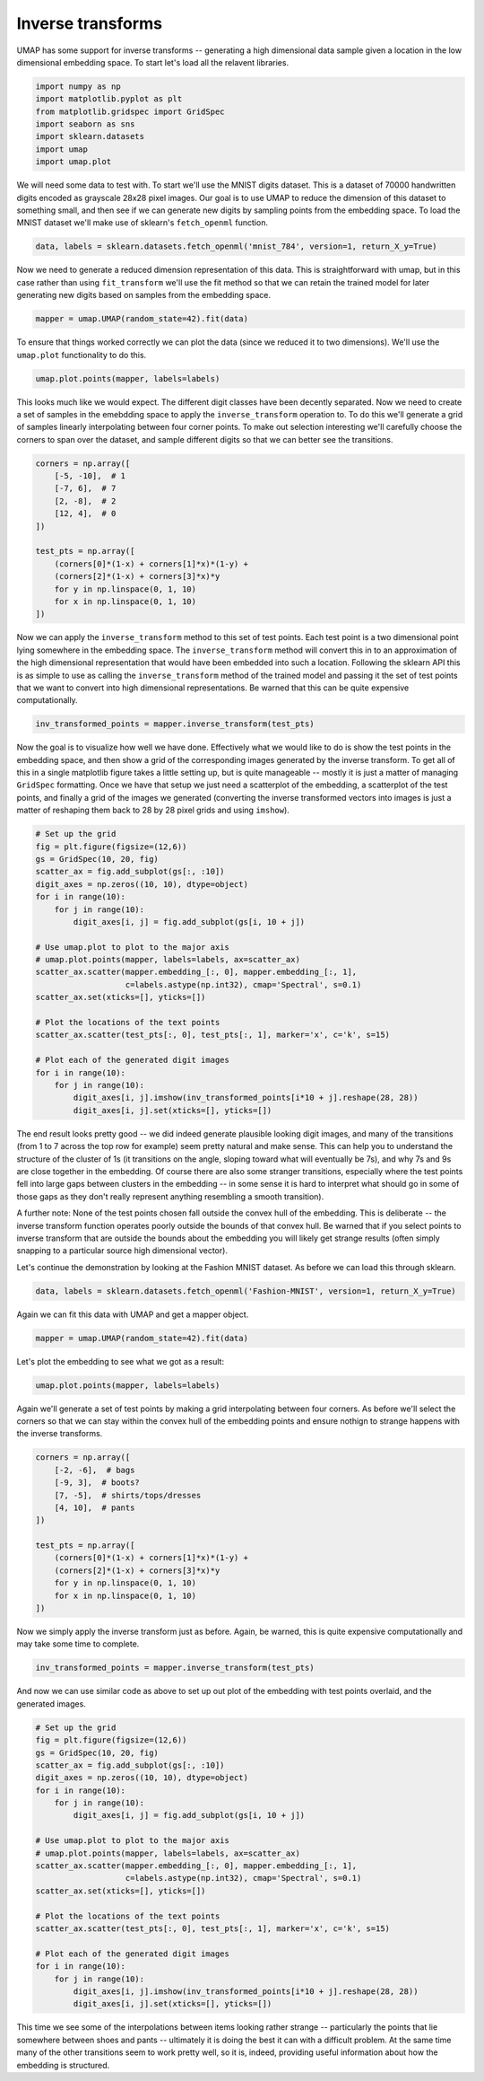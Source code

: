 
Inverse transforms
==================

UMAP has some support for inverse transforms -- generating a high
dimensional data sample given a location in the low dimensional
embedding space. To start let's load all the relavent libraries.

.. code:: ipython3

    import numpy as np
    import matplotlib.pyplot as plt
    from matplotlib.gridspec import GridSpec
    import seaborn as sns
    import sklearn.datasets
    import umap
    import umap.plot

We will need some data to test with. To start we'll use the MNIST digits
dataset. This is a dataset of 70000 handwritten digits encoded as
grayscale 28x28 pixel images. Our goal is to use UMAP to reduce the
dimension of this dataset to something small, and then see if we can
generate new digits by sampling points from the embedding space. To load
the MNIST dataset we'll make use of sklearn's ``fetch_openml`` function.

.. code:: ipython3

    data, labels = sklearn.datasets.fetch_openml('mnist_784', version=1, return_X_y=True)

Now we need to generate a reduced dimension representation of this data.
This is straightforward with umap, but in this case rather than using
``fit_transform`` we'll use the fit method so that we can retain the
trained model for later generating new digits based on samples from the
embedding space.

.. code:: ipython3

    mapper = umap.UMAP(random_state=42).fit(data)

To ensure that things worked correctly we can plot the data (since we
reduced it to two dimensions). We'll use the ``umap.plot`` functionality
to do this.

.. code:: ipython3

    umap.plot.points(mapper, labels=labels)



.. image:: images/inverse_transform_7_1.png


This looks much like we would expect. The different digit classes have
been decently separated. Now we need to create a set of samples in the
emebdding space to apply the ``inverse_transform`` operation to. To do
this we'll generate a grid of samples linearly interpolating between
four corner points. To make out selection interesting we'll carefully
choose the corners to span over the dataset, and sample different digits
so that we can better see the transitions.

.. code:: ipython3

    corners = np.array([
        [-5, -10],  # 1
        [-7, 6],  # 7
        [2, -8],  # 2
        [12, 4],  # 0
    ])
    
    test_pts = np.array([
        (corners[0]*(1-x) + corners[1]*x)*(1-y) +
        (corners[2]*(1-x) + corners[3]*x)*y
        for y in np.linspace(0, 1, 10)
        for x in np.linspace(0, 1, 10)
    ])

Now we can apply the ``inverse_transform`` method to this set of test
points. Each test point is a two dimensional point lying somewhere in
the embedding space. The ``inverse_transform`` method will convert this
in to an approximation of the high dimensional representation that would
have been embedded into such a location. Following the sklearn API this
is as simple to use as calling the ``inverse_transform`` method of the
trained model and passing it the set of test points that we want to
convert into high dimensional representations. Be warned that this can
be quite expensive computationally.

.. code:: ipython3

    inv_transformed_points = mapper.inverse_transform(test_pts)

Now the goal is to visualize how well we have done. Effectively what we
would like to do is show the test points in the embedding space, and
then show a grid of the corresponding images generated by the inverse
transform. To get all of this in a single matplotlib figure takes a
little setting up, but is quite manageable -- mostly it is just a matter
of managing ``GridSpec`` formatting. Once we have that setup we just
need a scatterplot of the embedding, a scatterplot of the test points,
and finally a grid of the images we generated (converting the inverse
transformed vectors into images is just a matter of reshaping them back
to 28 by 28 pixel grids and using ``imshow``).

.. code:: ipython3

    # Set up the grid
    fig = plt.figure(figsize=(12,6))
    gs = GridSpec(10, 20, fig)
    scatter_ax = fig.add_subplot(gs[:, :10])
    digit_axes = np.zeros((10, 10), dtype=object)
    for i in range(10):
        for j in range(10):
            digit_axes[i, j] = fig.add_subplot(gs[i, 10 + j])
    
    # Use umap.plot to plot to the major axis
    # umap.plot.points(mapper, labels=labels, ax=scatter_ax)
    scatter_ax.scatter(mapper.embedding_[:, 0], mapper.embedding_[:, 1],
                       c=labels.astype(np.int32), cmap='Spectral', s=0.1)
    scatter_ax.set(xticks=[], yticks=[])
    
    # Plot the locations of the text points
    scatter_ax.scatter(test_pts[:, 0], test_pts[:, 1], marker='x', c='k', s=15)
    
    # Plot each of the generated digit images
    for i in range(10):
        for j in range(10):
            digit_axes[i, j].imshow(inv_transformed_points[i*10 + j].reshape(28, 28))
            digit_axes[i, j].set(xticks=[], yticks=[])



.. image:: images/inverse_transform_13_0.png


The end result looks pretty good -- we did indeed generate plausible
looking digit images, and many of the transitions (from 1 to 7 across
the top row for example) seem pretty natural and make sense. This can
help you to understand the structure of the cluster of 1s (it
transitions on the angle, sloping toward what will eventually be 7s),
and why 7s and 9s are close together in the embedding. Of course there
are also some stranger transitions, especially where the test points
fell into large gaps between clusters in the embedding -- in some sense
it is hard to interpret what should go in some of those gaps as they
don't really represent anything resembling a smooth transition).

A further note: None of the test points chosen fall outside the convex
hull of the embedding. This is deliberate -- the inverse transform
function operates poorly outside the bounds of that convex hull. Be
warned that if you select points to inverse transform that are outside
the bounds about the embedding you will likely get strange results
(often simply snapping to a particular source high dimensional vector).

Let's continue the demonstration by looking at the Fashion MNIST
dataset. As before we can load this through sklearn.

.. code:: ipython3

    data, labels = sklearn.datasets.fetch_openml('Fashion-MNIST', version=1, return_X_y=True)

Again we can fit this data with UMAP and get a mapper object.

.. code:: ipython3

    mapper = umap.UMAP(random_state=42).fit(data)

Let's plot the embedding to see what we got as a result:

.. code:: ipython3

    umap.plot.points(mapper, labels=labels)




.. image:: images/inverse_transform_20_1.png


Again we'll generate a set of test points by making a grid interpolating
between four corners. As before we'll select the corners so that we can
stay within the convex hull of the embedding points and ensure nothign
to strange happens with the inverse transforms.

.. code:: ipython3

    corners = np.array([
        [-2, -6],  # bags
        [-9, 3],  # boots?
        [7, -5],  # shirts/tops/dresses
        [4, 10],  # pants
    ])
    
    test_pts = np.array([
        (corners[0]*(1-x) + corners[1]*x)*(1-y) +
        (corners[2]*(1-x) + corners[3]*x)*y
        for y in np.linspace(0, 1, 10)
        for x in np.linspace(0, 1, 10)
    ])

Now we simply apply the inverse transform just as before. Again, be
warned, this is quite expensive computationally and may take some time
to complete.

.. code:: ipython3

    inv_transformed_points = mapper.inverse_transform(test_pts)

And now we can use similar code as above to set up out plot of the
embedding with test points overlaid, and the generated images.

.. code:: ipython3

    # Set up the grid
    fig = plt.figure(figsize=(12,6))
    gs = GridSpec(10, 20, fig)
    scatter_ax = fig.add_subplot(gs[:, :10])
    digit_axes = np.zeros((10, 10), dtype=object)
    for i in range(10):
        for j in range(10):
            digit_axes[i, j] = fig.add_subplot(gs[i, 10 + j])
    
    # Use umap.plot to plot to the major axis
    # umap.plot.points(mapper, labels=labels, ax=scatter_ax)
    scatter_ax.scatter(mapper.embedding_[:, 0], mapper.embedding_[:, 1],
                       c=labels.astype(np.int32), cmap='Spectral', s=0.1)
    scatter_ax.set(xticks=[], yticks=[])
    
    # Plot the locations of the text points
    scatter_ax.scatter(test_pts[:, 0], test_pts[:, 1], marker='x', c='k', s=15)
    
    # Plot each of the generated digit images
    for i in range(10):
        for j in range(10):
            digit_axes[i, j].imshow(inv_transformed_points[i*10 + j].reshape(28, 28))
            digit_axes[i, j].set(xticks=[], yticks=[])



.. image:: images/inverse_transform_26_0.png


This time we see some of the interpolations between items looking rather
strange -- particularly the points that lie somewhere between shoes and
pants -- ultimately it is doing the best it can with a difficult
problem. At the same time many of the other transitions seem to work
pretty well, so it is, indeed, providing useful information about how
the embedding is structured.

